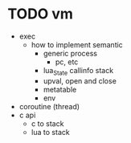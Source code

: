 * TODO vm

- exec
  - how to implement semantic
    - generic process
      - pc, etc
    - lua_State callinfo stack
    - upval, open and close
    - metatable
    - env
- coroutine (thread)
- c api
  - c to stack
  - lua to stack





